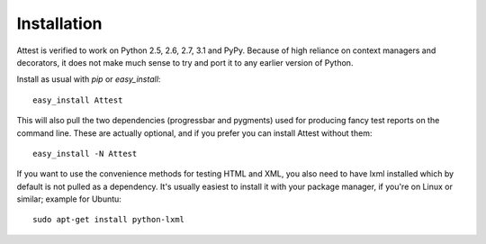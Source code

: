 Installation
============

Attest is verified to work on Python 2.5, 2.6, 2.7, 3.1 and PyPy. Because
of high reliance on context managers and decorators, it does not make much
sense to try and port it to any earlier version of Python.

Install as usual with *pip* or *easy_install*::

    easy_install Attest

This will also pull the two dependencies (progressbar and pygments) used
for producing fancy test reports on the command line. These are actually
optional, and if you prefer you can install Attest without them::

    easy_install -N Attest

If you want to use the convenience methods for testing HTML and XML, you
also need to have lxml installed which by default is not pulled as a
dependency. It's usually easiest to install it with your package manager,
if you're on Linux or similar; example for Ubuntu::

    sudo apt-get install python-lxml
